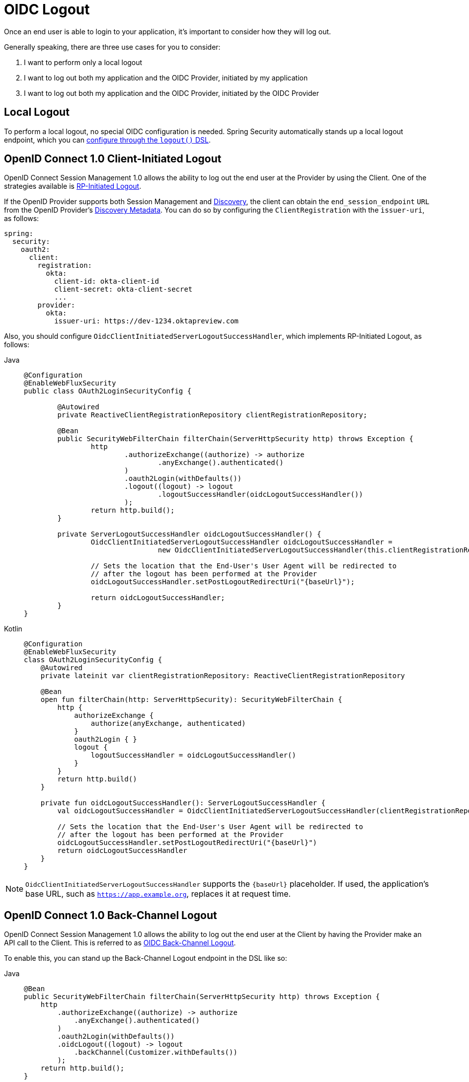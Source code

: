= OIDC Logout

Once an end user is able to login to your application, it's important to consider how they will log out.

Generally speaking, there are three use cases for you to consider:

1. I want to perform only a local logout
2. I want to log out both my application and the OIDC Provider, initiated by my application
3. I want to log out both my application and the OIDC Provider, initiated by the OIDC Provider

[[configure-local-logout]]
== Local Logout

To perform a local logout, no special OIDC configuration is needed.
Spring Security automatically stands up a local logout endpoint, which you can xref:reactive/authentication/logout.adoc[configure through the `logout()` DSL].

[[configure-client-initiated-oidc-logout]]
[[oauth2login-advanced-oidc-logout]]
== OpenID Connect 1.0 Client-Initiated Logout

OpenID Connect Session Management 1.0 allows the ability to log out the end user at the Provider by using the Client.
One of the strategies available is https://openid.net/specs/openid-connect-rpinitiated-1_0.html[RP-Initiated Logout].

If the OpenID Provider supports both Session Management and https://openid.net/specs/openid-connect-discovery-1_0.html[Discovery], the client can obtain the `end_session_endpoint` `URL` from the OpenID Provider's https://openid.net/specs/openid-connect-session-1_0.html#OPMetadata[Discovery Metadata].
You can do so by configuring the `ClientRegistration` with the `issuer-uri`, as follows:

[source,yaml]
----
spring:
  security:
    oauth2:
      client:
        registration:
          okta:
            client-id: okta-client-id
            client-secret: okta-client-secret
            ...
        provider:
          okta:
            issuer-uri: https://dev-1234.oktapreview.com
----

Also, you should configure `OidcClientInitiatedServerLogoutSuccessHandler`, which implements RP-Initiated Logout, as follows:

[tabs]
======
Java::
+
[source,java,role="primary"]
----
@Configuration
@EnableWebFluxSecurity
public class OAuth2LoginSecurityConfig {

	@Autowired
	private ReactiveClientRegistrationRepository clientRegistrationRepository;

	@Bean
	public SecurityWebFilterChain filterChain(ServerHttpSecurity http) throws Exception {
		http
			.authorizeExchange((authorize) -> authorize
				.anyExchange().authenticated()
			)
			.oauth2Login(withDefaults())
			.logout((logout) -> logout
				.logoutSuccessHandler(oidcLogoutSuccessHandler())
			);
		return http.build();
	}

	private ServerLogoutSuccessHandler oidcLogoutSuccessHandler() {
		OidcClientInitiatedServerLogoutSuccessHandler oidcLogoutSuccessHandler =
				new OidcClientInitiatedServerLogoutSuccessHandler(this.clientRegistrationRepository);

		// Sets the location that the End-User's User Agent will be redirected to
		// after the logout has been performed at the Provider
		oidcLogoutSuccessHandler.setPostLogoutRedirectUri("{baseUrl}");

		return oidcLogoutSuccessHandler;
	}
}
----

Kotlin::
+
[source,kotlin,role="secondary"]
----
@Configuration
@EnableWebFluxSecurity
class OAuth2LoginSecurityConfig {
    @Autowired
    private lateinit var clientRegistrationRepository: ReactiveClientRegistrationRepository

    @Bean
    open fun filterChain(http: ServerHttpSecurity): SecurityWebFilterChain {
        http {
            authorizeExchange {
                authorize(anyExchange, authenticated)
            }
            oauth2Login { }
            logout {
                logoutSuccessHandler = oidcLogoutSuccessHandler()
            }
        }
        return http.build()
    }

    private fun oidcLogoutSuccessHandler(): ServerLogoutSuccessHandler {
        val oidcLogoutSuccessHandler = OidcClientInitiatedServerLogoutSuccessHandler(clientRegistrationRepository)

        // Sets the location that the End-User's User Agent will be redirected to
        // after the logout has been performed at the Provider
        oidcLogoutSuccessHandler.setPostLogoutRedirectUri("{baseUrl}")
        return oidcLogoutSuccessHandler
    }
}
----
======

[NOTE]
====
`OidcClientInitiatedServerLogoutSuccessHandler` supports the `+{baseUrl}+` placeholder.
If used, the application's base URL, such as `https://app.example.org`, replaces it at request time.
====

[[configure-provider-initiated-oidc-logout]]
== OpenID Connect 1.0 Back-Channel Logout

OpenID Connect Session Management 1.0 allows the ability to log out the end user at the Client by having the Provider make an API call to the Client.
This is referred to as https://openid.net/specs/openid-connect-backchannel-1_0.html[OIDC Back-Channel Logout].

To enable this, you can stand up the Back-Channel Logout endpoint in the DSL like so:

[tabs]
======
Java::
+
[source=java,role="primary"]
----
@Bean
public SecurityWebFilterChain filterChain(ServerHttpSecurity http) throws Exception {
    http
        .authorizeExchange((authorize) -> authorize
            .anyExchange().authenticated()
        )
        .oauth2Login(withDefaults())
        .oidcLogout((logout) -> logout
            .backChannel(Customizer.withDefaults())
        );
    return http.build();
}
----

Kotlin::
+
[source=kotlin,role="secondary"]
----
@Bean
open fun filterChain(http: ServerHttpSecurity): SecurityWebFilterChain {
    http {
        authorizeExchange {
            authorize(anyExchange, authenticated)
        }
        oauth2Login { }
        oidcLogout {
            backChannel { }
        }
    }
    return http.build()
}
----
======

And that's it!

This will stand up the endpoint `+/logout/connect/back-channel/{registrationId}+` which the OIDC Provider can request to invalidate a given session of an end user in your application.

[NOTE]
`oidcLogout` requires that `oauth2Login` also be configured.

[NOTE]
`oidcLogout` requires that the session cookie be called `JSESSIONID` in order to correctly log out each session through a backchannel.

=== Back-Channel Logout Architecture

Consider a `ClientRegistration` whose identifier is `registrationId`.

The overall flow for a Back-Channel logout is like this:

1. At login time, Spring Security correlates the ID Token, CSRF Token, and Provider Session ID (if any) to your application's session id in its `ReactiveOidcSessionStrategy` implementation.
2. Then at logout time, your OIDC Provider makes an API call to `/logout/connect/back-channel/registrationId` including a Logout Token that indicates either the `sub` (the End User) or the `sid` (the Provider Session ID) to logout.
3. Spring Security validates the token's signature and claims.
4. If the token contains a `sid` claim, then only the Client's session that correlates to that provider session is terminated.
5. Otherwise, if the token contains a `sub` claim, then all that Client's sessions for that End User are terminated.

[NOTE]
Remember that Spring Security's OIDC support is multi-tenant.
This means that it will only terminate sessions whose Client matches the `aud` claim in the Logout Token.

=== Customizing the OIDC Provider Session Strategy

By default, Spring Security stores in-memory all links between the OIDC Provider session and the Client session.

There are a number of circumstances, like a clustered application, where it would be nice to store this instead in a separate location, like a database.

You can achieve this by configuring a custom `ReactiveOidcSessionStrategy`, like so:

[tabs]
======
Java::
+
[source=java,role="primary"]
----
@Component
public final class MySpringDataOidcSessionStrategy implements OidcSessionStrategy {
    private final OidcProviderSessionRepository sessions;

    // ...

    @Override
    public void saveSessionInformation(OidcSessionInformation info) {
        this.sessions.save(info);
    }

    @Override
    public OidcSessionInformation(String clientSessionId) {
       return this.sessions.removeByClientSessionId(clientSessionId);
    }

    @Override
    public Iterable<OidcSessionInformation> removeSessionInformation(OidcLogoutToken token) {
        return token.getSessionId() != null ?
            this.sessions.removeBySessionIdAndIssuerAndAudience(...) :
            this.sessions.removeBySubjectAndIssuerAndAudience(...);
    }
}
----

Kotlin::
+
[source=kotlin,role="secondary"]
----
@Component
class MySpringDataOidcSessionStrategy: ReactiveOidcSessionStrategy {
    val sessions: OidcProviderSessionRepository

    // ...

    @Override
    fun saveSessionInformation(info: OidcSessionInformation): Mono<Void> {
        return this.sessions.save(info)
    }

    @Override
    fun removeSessionInformation(clientSessionId: String): Mono<OidcSessionInformation> {
       return this.sessions.removeByClientSessionId(clientSessionId);
    }

    @Override
    fun removeSessionInformation(token: OidcLogoutToken): Flux<OidcSessionInformation> {
        return token.getSessionId() != null ?
            this.sessions.removeBySessionIdAndIssuerAndAudience(...) :
            this.sessions.removeBySubjectAndIssuerAndAudience(...);
    }
}
----
======
